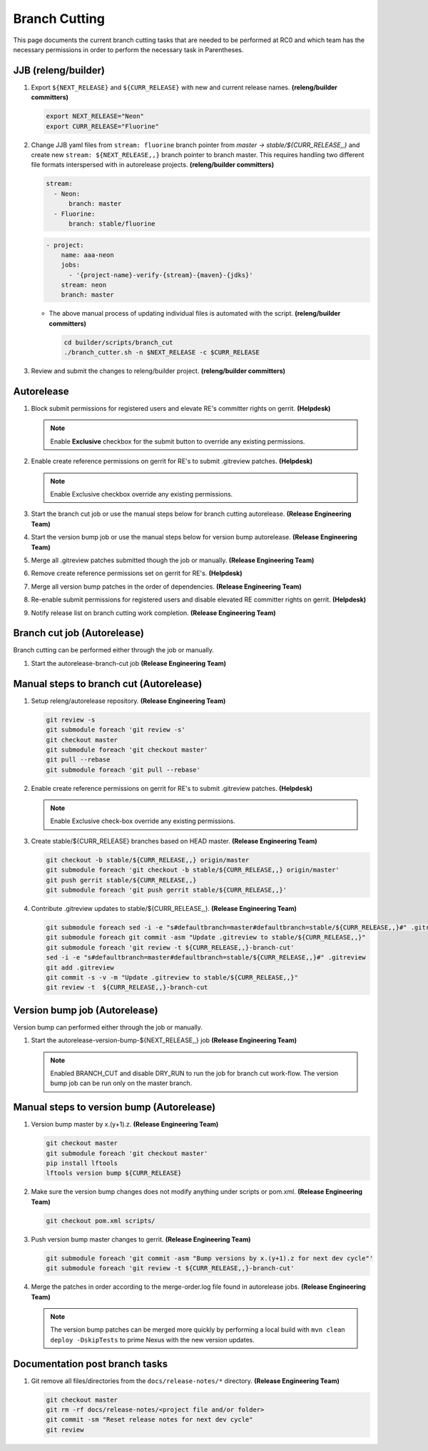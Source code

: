 **************
Branch Cutting
**************

This page documents the current branch cutting tasks that are needed
to be performed at RC0 and which team has the necessary permissions
in order to perform the necessary task in Parentheses.

JJB (releng/builder)
--------------------

#. Export ``${NEXT_RELEASE}`` and ``${CURR_RELEASE}`` with new and current release names.
   **(releng/builder committers)**

   .. code-block:: bash

      export NEXT_RELEASE="Neon"
      export CURR_RELEASE="Fluorine"

#. Change JJB yaml files from ``stream: fluorine`` branch pointer from *master -> stable/${CURR_RELEASE,,}*
   and create new ``stream: ${NEXT_RELEASE,,}`` branch pointer to branch master. This
   requires handling two different file formats interspersed with in autorelease projects.
   **(releng/builder committers)**

   .. code-block:: yaml

      stream:
        - Neon:
            branch: master
        - Fluorine:
            branch: stable/fluorine

   .. code-block:: yaml

      - project:
          name: aaa-neon
          jobs:
            - '{project-name}-verify-{stream}-{maven}-{jdks}'
          stream: neon
          branch: master

   - The above manual process of updating individual files is automated with the script.
     **(releng/builder committers)**

     .. code-block:: bash

        cd builder/scripts/branch_cut
        ./branch_cutter.sh -n $NEXT_RELEASE -c $CURR_RELEASE

#. Review and submit the changes to releng/builder project. **(releng/builder committers)**

Autorelease
-----------

#. Block submit permissions for registered users and elevate RE's committer rights on gerrit.
   **(Helpdesk)**

   .. figure:: images/gerrit-update-committer-rights.png

   .. note::

      Enable **Exclusive** checkbox for the submit button to override any existing permissions.

#. Enable create reference permissions on gerrit for RE's to submit .gitreview patches.
   **(Helpdesk)**

   .. figure:: images/gerrit-update-create-reference.png

   .. note::

      Enable Exclusive checkbox override any existing permissions.

#. Start the branch cut job or use the manual steps below for branch cutting autorelease. **(Release Engineering Team)**
#. Start the version bump job or use the manual steps below for version bump autorelease. **(Release Engineering Team)**
#. Merge all .gitreview patches submitted though the job or manually. **(Release Engineering Team)**
#. Remove create reference permissions set on gerrit for RE's. **(Helpdesk)**
#. Merge all version bump patches in the order of dependencies. **(Release Engineering Team)**
#. Re-enable submit permissions for registered users and disable elevated RE committer rights on gerrit. **(Helpdesk)**
#. Notify release list on branch cutting work completion. **(Release Engineering Team)**


Branch cut job (Autorelease)
----------------------------
Branch cutting can be performed either through the job or manually.

#. Start the autorelease-branch-cut job
   **(Release Engineering Team)**

Manual steps to branch cut (Autorelease)
----------------------------------------

#. Setup releng/autorelease repository.
   **(Release Engineering Team)**

   .. code-block:: bash

       git review -s
       git submodule foreach 'git review -s'
       git checkout master
       git submodule foreach 'git checkout master'
       git pull --rebase
       git submodule foreach 'git pull --rebase'

#. Enable create reference permissions on gerrit for RE's to submit .gitreview patches.
   **(Helpdesk)**

   .. figure:: images/gerrit-update-create-reference.png

   .. note::

      Enable Exclusive check-box override any existing permissions.

#. Create stable/${CURR_RELEASE} branches based on HEAD master.
   **(Release Engineering Team)**

   .. code-block:: bash

       git checkout -b stable/${CURR_RELEASE,,} origin/master
       git submodule foreach 'git checkout -b stable/${CURR_RELEASE,,} origin/master'
       git push gerrit stable/${CURR_RELEASE,,}
       git submodule foreach 'git push gerrit stable/${CURR_RELEASE,,}'

#. Contribute .gitreview updates to stable/${CURR_RELEASE,,}.
   **(Release Engineering Team)**

   .. code-block:: bash

       git submodule foreach sed -i -e "s#defaultbranch=master#defaultbranch=stable/${CURR_RELEASE,,}#" .gitreview
       git submodule foreach git commit -asm "Update .gitreview to stable/${CURR_RELEASE,,}"
       git submodule foreach 'git review -t ${CURR_RELEASE,,}-branch-cut'
       sed -i -e "s#defaultbranch=master#defaultbranch=stable/${CURR_RELEASE,,}#" .gitreview
       git add .gitreview
       git commit -s -v -m "Update .gitreview to stable/${CURR_RELEASE,,}"
       git review -t  ${CURR_RELEASE,,}-branch-cut

Version bump job (Autorelease)
------------------------------
Version bump can performed either through the job or manually.

#. Start the autorelease-version-bump-${NEXT_RELEASE,,} job
   **(Release Engineering Team)**

   .. note::

      Enabled BRANCH_CUT and disable DRY_RUN to run the job for branch cut
      work-flow. The version bump job can be run only on the master branch.

Manual steps to version bump (Autorelease)
------------------------------------------

#. Version bump master by x.(y+1).z. **(Release Engineering Team)**

   .. code-block:: bash

       git checkout master
       git submodule foreach 'git checkout master'
       pip install lftools
       lftools version bump ${CURR_RELEASE}

#. Make sure the version bump changes does not modify anything under scripts or pom.xml.
   **(Release Engineering Team)**

   .. code-block:: bash

       git checkout pom.xml scripts/

#. Push version bump master changes to gerrit. **(Release Engineering Team)**

   .. code-block:: bash

       git submodule foreach 'git commit -asm "Bump versions by x.(y+1).z for next dev cycle"'
       git submodule foreach 'git review -t ${CURR_RELEASE,,}-branch-cut'

#. Merge the patches in order according to the merge-order.log file found
   in autorelease jobs. **(Release Engineering Team)**

   .. note::

      The version bump patches can be merged more quickly by performing a local
      build with ``mvn clean deploy -DskipTests`` to prime Nexus with the new
      version updates.

Documentation post branch tasks
-------------------------------

#. Git remove all files/directories from the ``docs/release-notes/*`` directory.
   **(Release Engineering Team)**

   .. code-block:: bash

       git checkout master
       git rm -rf docs/release-notes/<project file and/or folder>
       git commit -sm "Reset release notes for next dev cycle"
       git review
